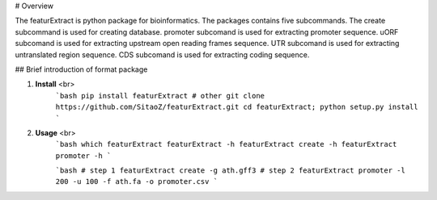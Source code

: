 # Overview

The featurExtract is python package for bioinformatics. 
The packages contains five subcommands.
The create subcommand is used for creating database.
promoter subcomand is used for extracting promoter sequence.
uORF subcomand is used for extracting upstream open reading frames sequence.
UTR subcomand is used for extracting untranslated region sequence.
CDS subcomand is used for extracting coding sequence.


## Brief introduction of format package

1. **Install** <br>
    ```bash
    pip install featurExtract
    # other
    git clone https://github.com/SitaoZ/featurExtract.git
    cd featurExtract; python setup.py install
    ```

2. **Usage** <br>
    ```bash
    which featurExtract
    featurExtract -h 
    featurExtract create -h 
    featurExtract promoter -h 
    ```

    ```bash
    # step 1 
    featurExtract create -g ath.gff3 
    # step 2
    featurExtract promoter -l 200 -u 100 -f ath.fa -o promoter.csv
    ```
    
